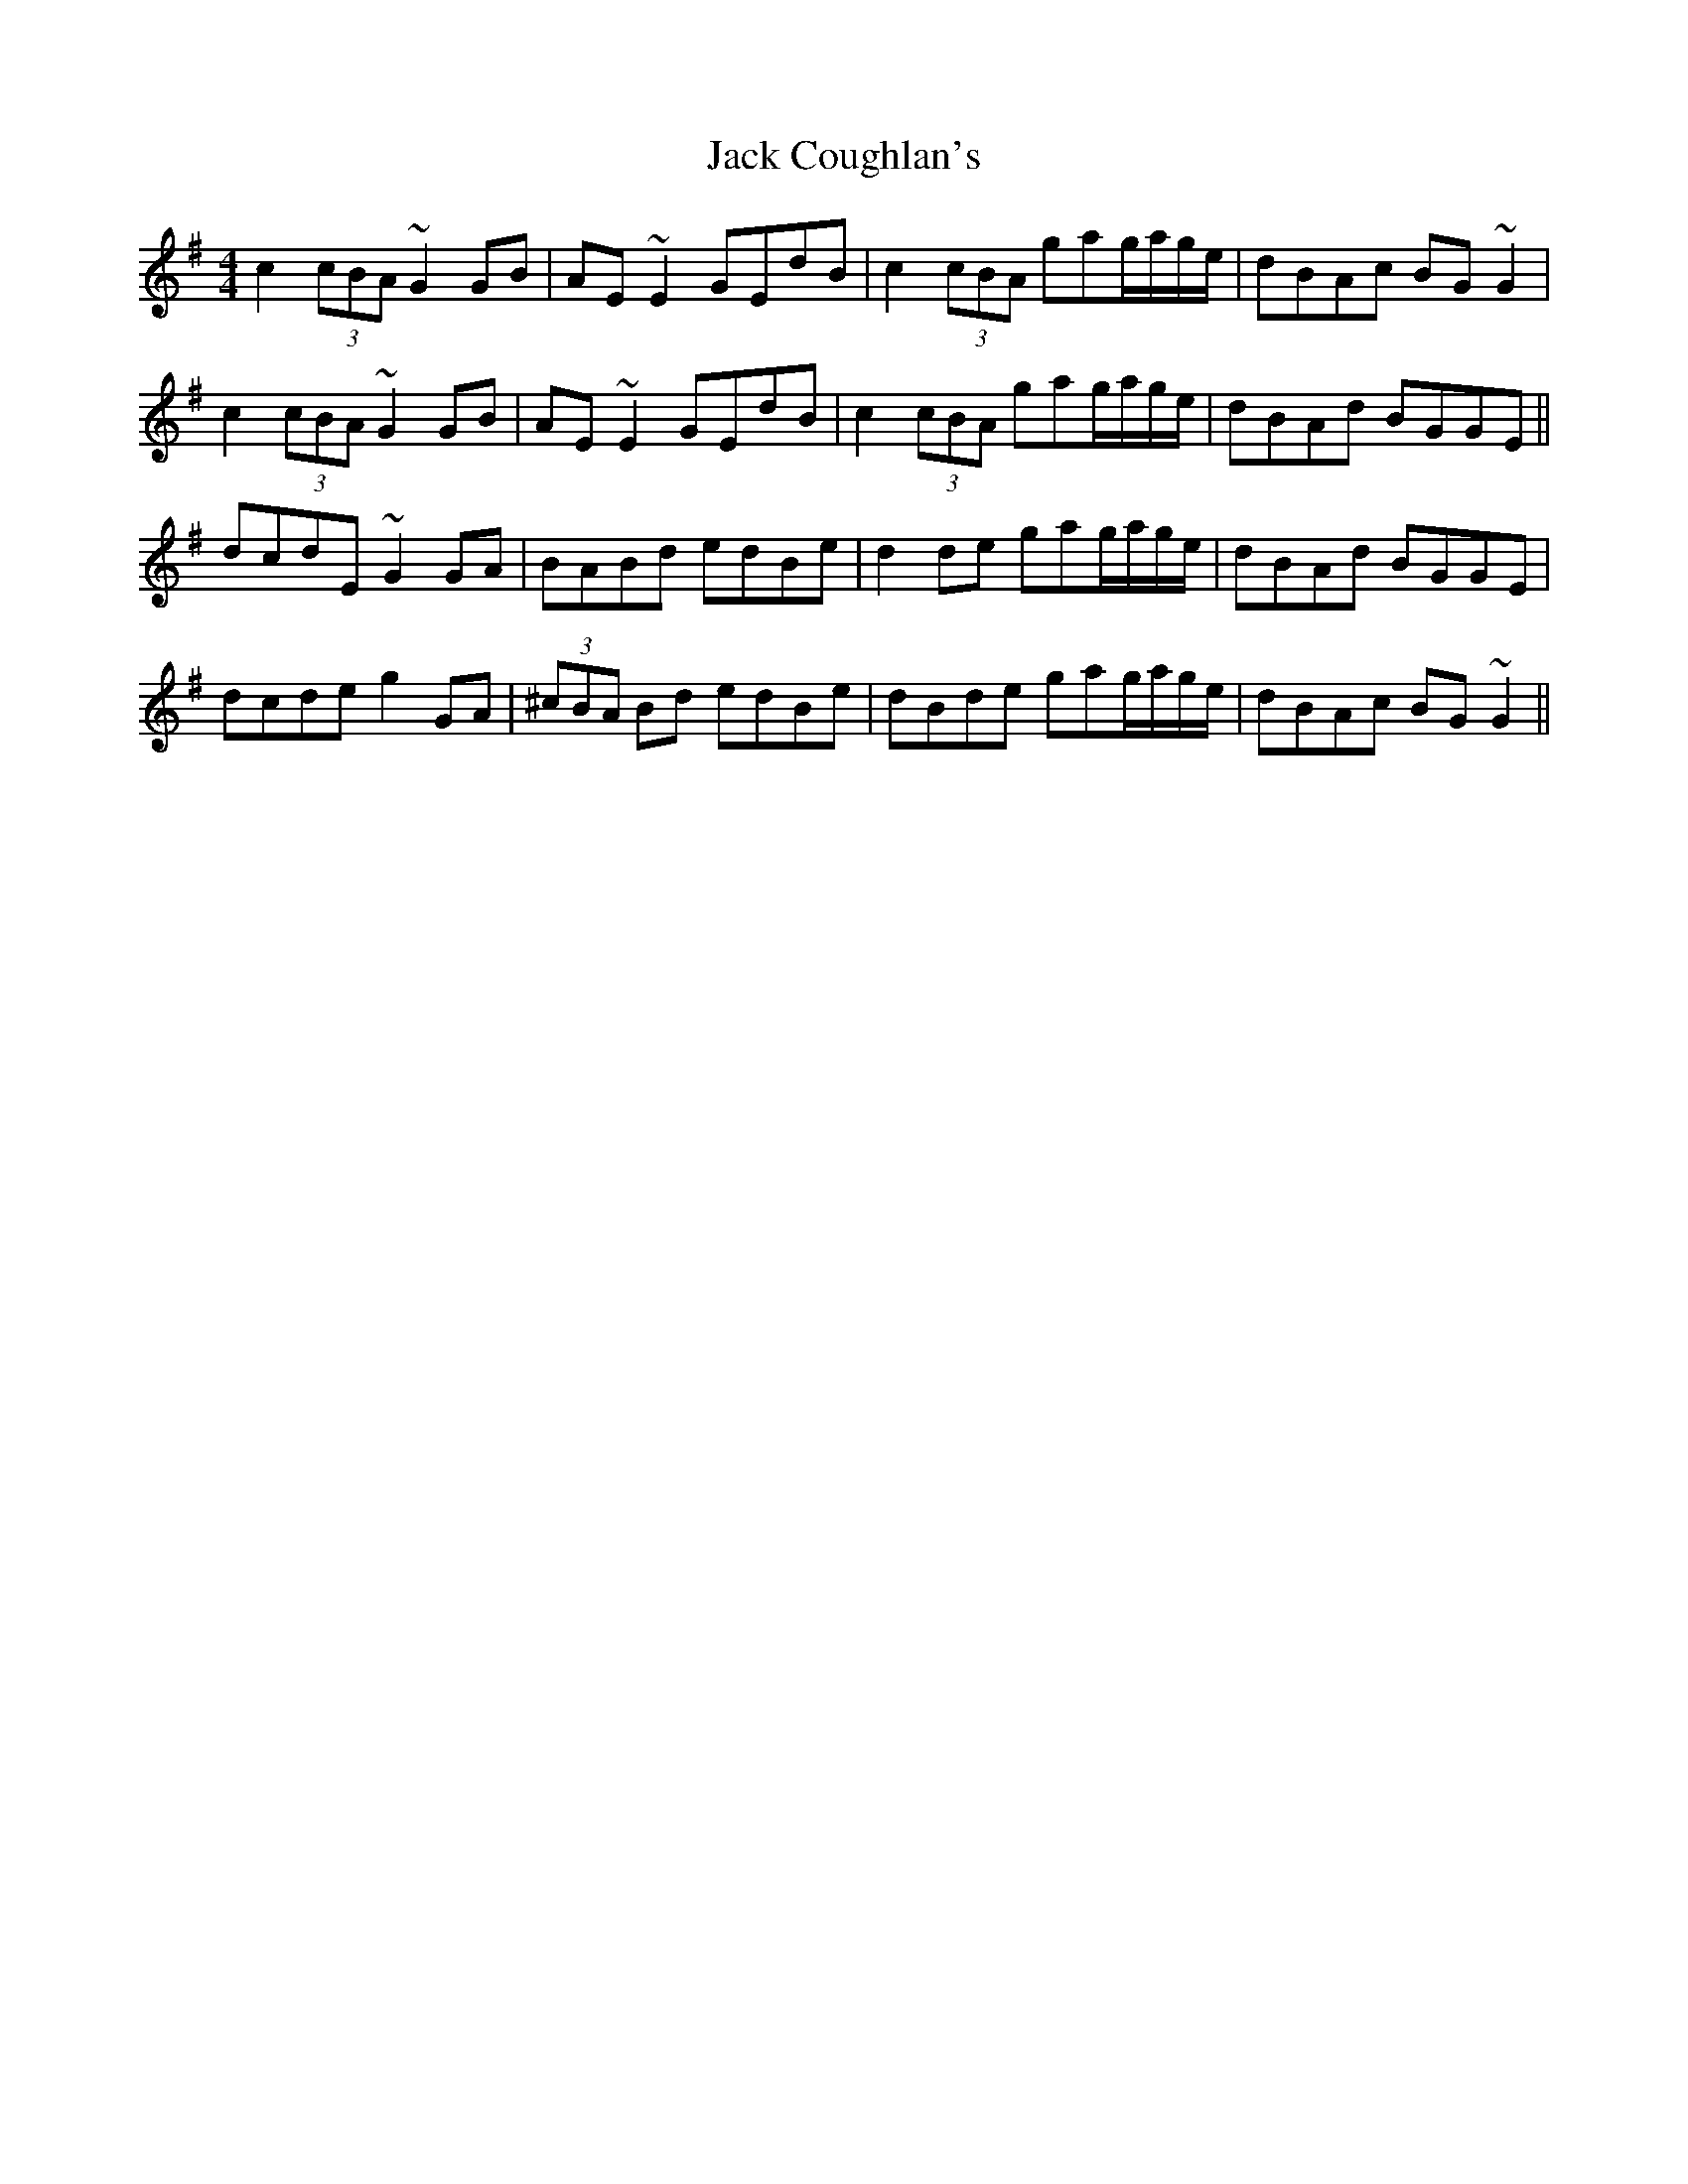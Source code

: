 X: 19313
T: Jack Coughlan's
R: reel
M: 4/4
K: Gmajor
c2 (3cBA ~G2GB|AE~E2 GEdB|c2 (3cBA gag/a/g/e/|dBAc BG~G2|
c2 (3cBA ~G2GB|AE~E2 GEdB|c2 (3cBA gag/a/g/e/|dBAd BGGE||
dcdE ~G2GA|BABd edBe|d2de gag/a/g/e/|dBAd BGGE|
dcde g2GA|(3^cBA Bd edBe|dBde gag/a/g/e/|dBAc BG~G2||

